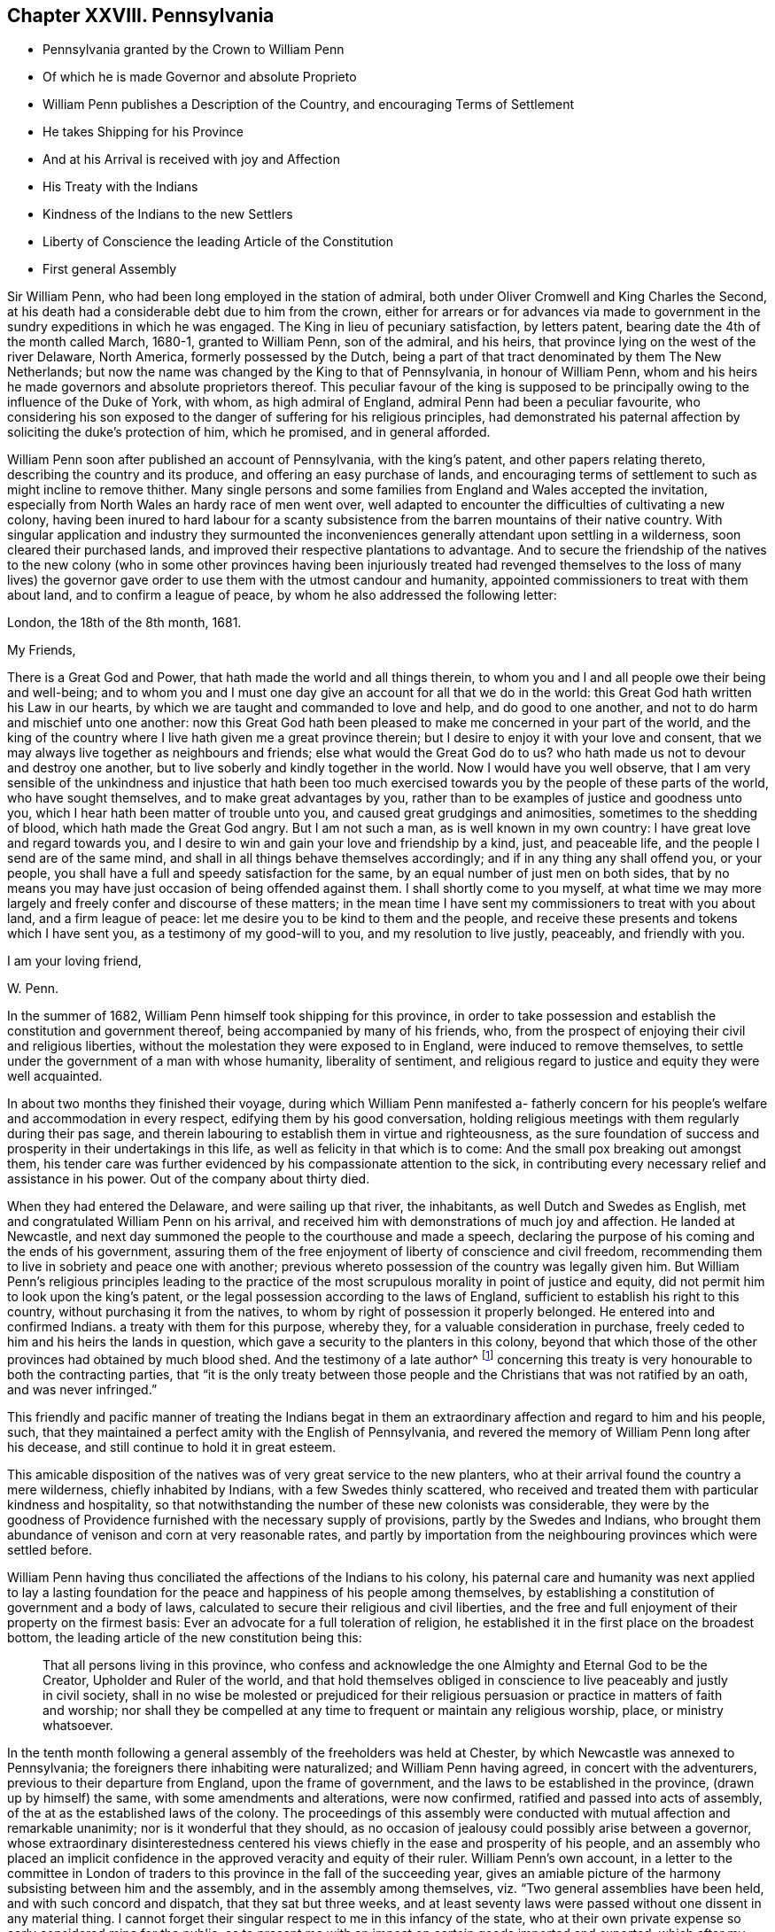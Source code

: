 == Chapter XXVIII. Pennsylvania

[.chapter-synopsis]
* Pennsylvania granted by the Crown to William Penn
* Of which he is made Governor and absolute Proprieto
* William Penn publishes a Description of the Country, and encouraging Terms of Settlement
* He takes Shipping for his Province
* And at his Arrival is received with joy and Affection
* His Treaty with the Indians
* Kindness of the Indians to the new Settlers
* Liberty of Conscience the leading Article of the Constitution
* First general Assembly

Sir William Penn, who had been long employed in the station of admiral,
both under Oliver Cromwell and King Charles the Second,
at his death had a considerable debt due to him from the crown,
either for arrears or for advances via made to government
in the sundry expeditions in which he was engaged.
The King in lieu of pecuniary satisfaction, by letters patent,
bearing date the 4th of the month called March, 1680-1, granted to William Penn,
son of the admiral, and his heirs, that province lying on the west of the river Delaware,
North America, formerly possessed by the Dutch,
being a part of that tract denominated by them The New Netherlands;
but now the name was changed by the King to that of Pennsylvania,
in honour of William Penn,
whom and his heirs he made governors and absolute proprietors thereof.
This peculiar favour of the king is supposed to be principally
owing to the influence of the Duke of York,
with whom, as high admiral of England, admiral Penn had been a peculiar favourite,
who considering his son exposed to the danger of suffering for his religious principles,
had demonstrated his paternal affection by soliciting the duke`'s protection of him,
which he promised, and in general afforded.

William Penn soon after published an account of Pennsylvania, with the king`'s patent,
and other papers relating thereto, describing the country and its produce,
and offering an easy purchase of lands,
and encouraging terms of settlement to such as might incline to remove thither.
Many single persons and some families from England and Wales accepted the invitation,
especially from North Wales an hardy race of men went over,
well adapted to encounter the difficulties of cultivating a new colony,
having been inured to hard labour for a scanty subsistence
from the barren mountains of their native country.
With singular application and industry they surmounted the
inconveniences generally attendant upon settling in a wilderness,
soon cleared their purchased lands,
and improved their respective plantations to advantage.
And to secure the friendship of the natives to the new colony (who in some other provinces
having been injuriously treated had revenged themselves to the loss of many lives) the
governor gave order to use them with the utmost candour and humanity,
appointed commissioners to treat with them about land, and to confirm a league of peace,
by whom he also addressed the following letter:

[.embedded-content-document.letter]
--

[.signed-section-context-open]
London, the 18th of the 8th month, 1681.

[.salutation]
My Friends,

There is a Great God and Power, that hath made the world and all things therein,
to whom you and I and all people owe their being and well-being;
and to whom you and I must one day give an account for all that we do in the world:
this Great God hath written his Law in our hearts,
by which we are taught and commanded to love and help, and do good to one another,
and not to do harm and mischief unto one another:
now this Great God hath been pleased to make me concerned in your part of the world,
and the king of the country where I live hath given me a great province therein;
but I desire to enjoy it with your love and consent,
that we may always live together as neighbours and friends;
else what would the Great God do to us?
who hath made us not to devour and destroy one another,
but to live soberly and kindly together in the world.
Now I would have you well observe,
that I am very sensible of the unkindness and injustice that hath been
too much exercised towards you by the people of these parts of the world,
who have sought themselves, and to make great advantages by you,
rather than to be examples of justice and goodness unto you,
which I hear hath been matter of trouble unto you,
and caused great grudgings and animosities, sometimes to the shedding of blood,
which hath made the Great God angry.
But I am not such a man, as is well known in my own country:
I have great love and regard towards you,
and I desire to win and gain your love and friendship by a kind, just,
and peaceable life, and the people I send are of the same mind,
and shall in all things behave themselves accordingly;
and if in any thing any shall offend you, or your people,
you shall have a full and speedy satisfaction for the same,
by an equal number of just men on both sides,
that by no means you may have just occasion of being offended against them.
I shall shortly come to you myself,
at what time we may more largely and freely confer and discourse of these matters;
in the mean time I have sent my commissioners to treat with you about land,
and a firm league of peace: let me desire you to be kind to them and the people,
and receive these presents and tokens which I have sent you,
as a testimony of my good-will to you, and my resolution to live justly, peaceably,
and friendly with you.

[.signed-section-closing]
I am your loving friend,

[.signed-section-signature]
W+++.+++ Penn.

--

In the summer of 1682, William Penn himself took shipping for this province,
in order to take possession and establish the constitution and government thereof,
being accompanied by many of his friends, who,
from the prospect of enjoying their civil and religious liberties,
without the molestation they were exposed to in England,
were induced to remove themselves,
to settle under the government of a man with whose humanity, liberality of sentiment,
and religious regard to justice and equity they were well acquainted.

In about two months they finished their voyage,
during which William Penn manifested a- fatherly concern
for his people`'s welfare and accommodation in every respect,
edifying them by his good conversation,
holding religious meetings with them regularly during their pas sage,
and therein labouring to establish them in virtue and righteousness,
as the sure foundation of success and prosperity in their undertakings in this life,
as well as felicity in that which is to come:
And the small pox breaking out amongst them,
his tender care was further evidenced by his compassionate attention to the sick,
in contributing every necessary relief and assistance in his power.
Out of the company about thirty died.

When they had entered the Delaware, and were sailing up that river, the inhabitants,
as well Dutch and Swedes as English, met and congratulated William Penn on his arrival,
and received him with demonstrations of much joy and affection.
He landed at Newcastle,
and next day summoned the people to the courthouse and made a speech,
declaring the purpose of his coming and the ends of his government,
assuring them of the free enjoyment of liberty of conscience and civil freedom,
recommending them to live in sobriety and peace one with another;
previous whereto possession of the country was legally given him.
But William Penn`'s religious principles leading to the practice
of the most scrupulous morality in point of justice and equity,
did not permit him to look upon the king`'s patent,
or the legal possession according to the laws of England,
sufficient to establish his right to this country,
without purchasing it from the natives,
to whom by right of possession it properly belonged.
He entered into and confirmed Indians.
a treaty with them for this purpose, whereby they,
for a valuable consideration in purchase,
freely ceded to him and his heirs the lands in question,
which gave a security to the planters in this colony,
beyond that which those of the other provinces had obtained by much blood shed.
And the testimony of a late author^
footnote:[Voltaire.]
concerning this treaty is very honourable to both the contracting parties,
that "`it is the only treaty between those people
and the Christians that was not ratified by an oath,
and was never infringed.`"

This friendly and pacific manner of treating the Indians begat
in them an extraordinary affection and regard to him and his people,
such, that they maintained a perfect amity with the English of Pennsylvania,
and revered the memory of William Penn long after his decease,
and still continue to hold it in great esteem.

This amicable disposition of the natives was of very great service to the new planters,
who at their arrival found the country a mere wilderness, chiefly inhabited by Indians,
with a few Swedes thinly scattered,
who received and treated them with particular kindness and hospitality,
so that notwithstanding the number of these new colonists was considerable,
they were by the goodness of Providence furnished with the necessary supply of provisions,
partly by the Swedes and Indians,
who brought them abundance of venison and corn at very reasonable rates,
and partly by importation from the neighbouring provinces which were settled before.

William Penn having thus conciliated the affections of the Indians to his colony,
his paternal care and humanity was next applied to lay a lasting
foundation for the peace and happiness of his people among themselves,
by establishing a constitution of government and a body of laws,
calculated to secure their religious and civil liberties,
and the free and full enjoyment of their property on the firmest basis:
Ever an advocate for a full toleration of religion,
he established it in the first place on the broadest bottom,
the leading article of the new constitution being this:

[quote]
____
That all persons living in this province,
who confess and acknowledge the one Almighty and Eternal God to be the Creator,
Upholder and Ruler of the world, and that hold themselves obliged in conscience
to live peaceably and justly in civil society,
shall in no wise be molested or prejudiced for their religious
persuasion or practice in matters of faith and worship;
nor shall they be compelled at any time to frequent or maintain any religious worship,
place, or ministry whatsoever.
____

In the tenth month following a general assembly of the freeholders was held at Chester,
by which Newcastle was annexed to Pennsylvania;
the foreigners there inhabiting were naturalized; and William Penn having agreed,
in concert with the adventurers, previous to their departure from England,
upon the frame of government, and the laws to be established in the province,
(drawn up by himself) the same, with some amendments and alterations, were now confirmed,
ratified and passed into acts of assembly,
of the at as the established laws of the colony.
The proceedings of this assembly were conducted with
mutual affection and remarkable unanimity;
nor is it wonderful that they should,
as no occasion of jealousy could possibly arise between a governor,
whose extraordinary disinterestedness centered his
views chiefly in the ease and prosperity of his people,
and an assembly who placed an implicit confidence
in the approved veracity and equity of their ruler.
William Penn`'s own account,
in a letter to the committee in London of traders
to this province in the fall of the succeeding year,
gives an amiable picture of the harmony subsisting between him and the assembly,
and in the assembly among themselves, viz. "`Two general assemblies have been held,
and with such concord and dispatch, that they sat but three weeks,
and at least seventy laws were passed without one dissent in any material thing.
I cannot forget their singular respect to me in this infancy of the state,
who at their own private expense so early considered mine for the public,
as to present me with an impost on certain goods imported and exported,
which after my acknowledgment of their affection I did as
freely remit to the province and the traders to it.`"^
footnote:[The following is Abbe Raynal`'s reflection
upon the state of Pennsylvania at this time:
"`Here it is that the mind rests with pleasure upon modern history,
and feels some kind of compensation for the disgust,
horror or melancholy which the whole of it,
but particularly the European settlements in America, inspires.`"]

The constitution and laws being fixed and established by the unanimous
suffrage of the people`'s representatives in an unbiased assembly;
in order to preserve the future assemblies equally free and uncorrupt;
it was ordained that elections should be annual, and the votes given by ballot;
that the voices of the electors might be given of free choice,
without the possibility of being detected,
in order to remove every opportunity of undue influence.
William Penn`'s next care was to establish magistrates
and tribunals in every county with proper officers,
etc. where the courts were held every two months for the executing of the laws,
the administration of justice, and preservation of property.
But in order to prevent the expense and vexation of lawsuits as much as possible,
which in other states, through the management of the practitioners,
are generally a gulf that swallows up the property they should defend,
and are a grievance instead of protection;
he ordained that three arbitrators should be appointed by every county
court to hear and end differences between their neighbours in an amicable,
impartial and inexpensive way.
And judging it more eligible to prevent crimes than to punish them,
his laws were directed to put a stop to them in their very sources, poverty and idleness:
It was enacted,
that every child of twelve years old should be obliged to learn some trade or profession,
what ever his condition might be.
No class of his people escaped the attention of his spirit of universal benevolence,
which incited him to patronize and assist them all,
and especially those who stood most in need of assistance.
He instituted a particular and distinct court in each county, called the orphan`'s court,
to meet twice a year,
for the purpose of inspecting and regulating the affairs of orphans and widows,
and affording them its patronage and protection.

Such institutions, evidently calculated for the happiness and prosperity of mankind,
quickly drew numbers of fresh adventurers from different parts
to participate in the advantages of this just and equal government,
so that its progress in cultivation and population was rapid, almost beyond example.
"`Pennsylvania,`" says Raynal, "`without either wars, or conquests, or struggles,
or any of those revolutions which attract the eyes of the vulgar,
soon became an object fit to excite the admiration of the whole universe.
Its neighbours, notwithstanding their savage state,
were softened by the sweetness of its manners; and distant nations,
notwithstanding their corruption, paid homage to its virtues.`"

Perhaps it may be thought I have digressed too far,
and am making a transition to a political history by dwelling too long on this subject:
The humane mind must delight to dwell with satisfaction on a subject
which is both honourable and beneficial to humanity;
nor is it foreign to my purpose to delineate examples
of virtue in public or private life;
in the latter it promotes the happiness of the individual,
but in the former that of the community at large; and it is to be regretted,
the state of mankind, even of the professors of christianity, is such,
that history in general presents us with too few such worthy public-spirited characters.

William Penn`'s legislation is generally admired,
while the religion which he professed is too generally treated with contempt;
and yet it appears to me,
that this despised religion chiefly contributed to the formation of the excellent legislator.
His natural and acquired abilities were very considerable,
his understanding clear and his judgment sound; yet in these qualifications,
it is not to be doubted, many politicians have equaled or surpassed him;
but having been induced, in pursuit of truth, and peace of mind,
to disregard the opinion of the world,
and attach himself to a body of people despised and ridiculed by it,
because he thought he found the essence of pure religion
in doctrine and practice maintained amongst them,
he gradually experienced his heart regulated,
and all the irregularity of the passions and affections,
which produce disorder and discord, subdued by the power of this inward principle,
which convinceth of evil; and being illuminated thereby to keep in view an higher object:
than the praise of men or worldly splendor,
I believe his principal aim was in all his actions
and proceedings to stand approved of his Maker,
and to act in all respects as in his sight.
In this refined state of mind, avarice, ambition, arrogance and wrath,
(those corrupt sources of human action) have no influence or dominion over the man;
but considering himself as the minister of God for good, his integrity,
justice and benevolence are only bounded by the extent of his power to do good;
and the superior advantages in the constitution of the government
of William Penn seem to result from this,
that whilst most others establish a religion conformable
to human prudence or to the maxims of their policy,
he made religion the rule and basis of his political regulations.

Furthermore,
from the analogy between several of the institutions of
his government and those of the discipline of his friends,
it appears that his religious profession influenced him in his legislative capacity;
their first concern being to take care of the poor, of widows and orphans,
to discourage vice, and immorality, to prohibit lawsuits amongst themselves,
and to discountenance their members in going to law unnecessarily with others,
to promote peace and prevent differences as far as in their power;
and if any arise amongst them relating to matters of property, they are not to go to law,
but refer the differences to arbitrators indifferently
chosen or appointed from amongst themselves.

The purity of his religion is further manifested herein,
that in the greatest honour of his public station he retained
the meekness and humility of the private Christian,
and that he looked upon his acquisition of this province chiefly
as a gift of Divine Providence placing him in a capacity to promote
the present and future happiness of many people,
and that he directed his power to these beneficial purposes more than
to the advancement of himself or his family in wealth or grandeur,
as is apparent from the following lines addressed by him about this time to a
person who had made some invidious and unmerited reflections upon him:

[.embedded-content-document.letter]
--

[.salutation]
My Old Friend,

I could speak largely of God`'s dealings with me in getting this thing:
what an inward exercise of faith and patience it cost me in passing.
The travail was mine, as well as the debt and cost, through the envy of many,
both professors, false friends, and profane:
My God hath given it me in the face of the world, and it is to hold it in true judgment,
as a reward of my sufferings; and that is seen here,
whatever some despisers may fay or think: the place God hath given me,
and I never felt judgment for the power I kept, but trouble for what I parted with.
It is more than a worldly title or patent that hath clothed me in this place.
--Keep thy place: I am in mine,
and have served the God of the whole earth since I have been in it:
nor am I sitting down in a greatness that I have denied.
--I am day and night spending my life, my time, my money,
and am not six-pence enriched by this greatness: costs in getting, settling,
transportation, and maintenance, now in a public manner at my own charge duly considered;
to say nothing of my hazard, and the distance I am at from a considerable estate, and,
which is more, my dear wife and poor children.

Well! --the Lord is a God of righteous judgment.
Had I sought greatness I had stayed at home, where the difference between what I am here,
and was offered and could have been there, in power and wealth,
is as wide as the places are: No, I came for the Lord`'s sake,
and therefore have I stood to this day, well and diligent and successful,
blessed be his power.--Nor shall I trouble myself
to tell thee what I am to the people of this place,
in travails, watchings, spendings, and my servants every way, freely,
(not like a selfish man) I have many witnesses.
To conclude, it is now in friends hands; through my travail, faith and patience it came.
If friends here keep to God, and in the justice, mercy, equity and fear of the Lord,
their enemies will be their footstool; if not,
their heirs and my heirs too will lose all, and desolation will follow;^
footnote:[This remarkable prediction hath been fully verified.]
but blessed be the Lord we are well, and live in the dear love of God,
and the fellowship of his tender heavenly spirit; and our faith is,
for ourselves and one another,
that the Lord will be with us a king and a counsellor forever.

[.signed-section-closing]
Thy ancient, though grieved friend,

[.signed-section-signature]
William Penn.

[.signed-section-context-close]
Chester, 5th of the 12th mo, 1682

--
